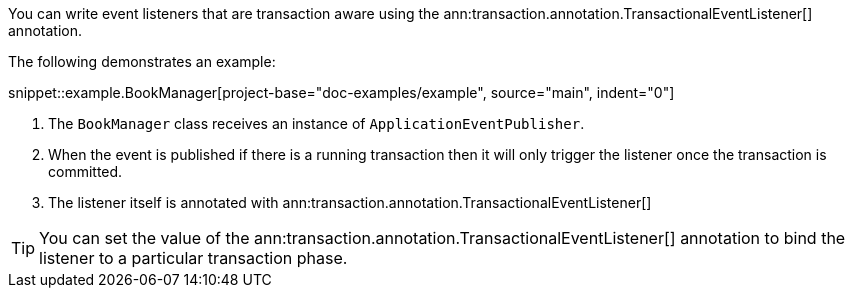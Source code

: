 You can write event listeners that are transaction aware using the ann:transaction.annotation.TransactionalEventListener[] annotation.

The following demonstrates an example:

snippet::example.BookManager[project-base="doc-examples/example", source="main", indent="0"]

<1> The `BookManager` class receives an instance of `ApplicationEventPublisher`.
<2> When the event is published if there is a running transaction then it will only trigger the listener once the transaction is committed.
<3> The listener itself is annotated with ann:transaction.annotation.TransactionalEventListener[]

TIP: You can set the value of the ann:transaction.annotation.TransactionalEventListener[] annotation to bind the listener to a particular transaction phase.
